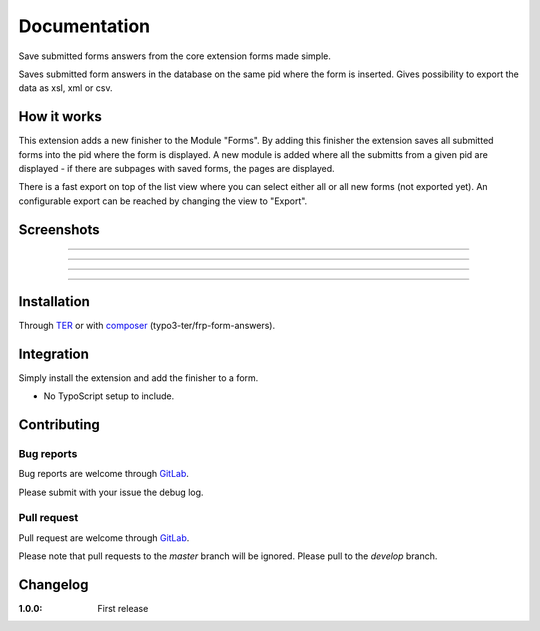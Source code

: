 =============
Documentation
=============

Save submitted forms answers from the core extension forms made simple.

Saves submitted form answers in the database on the same pid where the form is inserted. Gives possibility to export the data as xsl, xml or csv.


How it works
------------

This extension adds a new finisher to the Module "Forms". By adding this finisher the extension saves all submitted forms into the pid where the form is displayed. A new module is added where all the submitts from a given pid are displayed - if there are subpages with saved forms, the pages are displayed.

There is a fast export on top of the list view where you can select either all or all new forms (not exported yet). An configurable export can be reached by changing the view to "Export".

Screenshots
-----------

.. figure:: ./Documentation/Images/Module_Form_Finisher.png
   :alt: New finisher in module form.
   :width: 400px
   :align: center

-----------

.. figure:: ./Documentation/Images/Module_Formanswers_Subpages.png
   :alt: List subpages with form answers in module Form Answers.
   :width: 400px
   :align: center

-----------

.. figure:: ./Documentation/Images/Module_Formanswers_ListAnswers.png
   :alt: List form answers of given pid in module Form Answers
   :width: 400px
   :align: center

-----------

.. figure:: ./Documentation/Images/Module_Formanswers_Exportform.png
   :alt: Form for custom export in module  Form Answers
   :scale: 70 %
   :width: 400px
   :align: center

-----------

Installation
------------

Through `TER <https://typo3.org/extensions/repository/view/frp_form_answers/>`_ or with `composer <https://composer.typo3.org/satis.html#!/frp_form_answers>`_ (typo3-ter/frp-form-answers).


Integration
-----------

Simply install the extension and add the finisher to a form.

* No TypoScript setup to include.


Contributing
------------

Bug reports
^^^^^^^^^^^

Bug reports are welcome through `GitLab <https://gitlab.com/frappant/typo3/extension/frp_form_answers>`_.

Please submit with your issue the debug log.

Pull request
^^^^^^^^^^^^

Pull request are welcome through `GitLab <https://gitlab.com/frappant/typo3/extension/frp_form_answers>`_.

Please note that pull requests to the *master* branch will be ignored. Please pull to the *develop* branch.


Changelog
---------

:1.0.0: First release